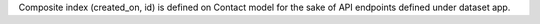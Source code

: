 Composite index (created_on, id) is defined on Contact model for the sake of API endpoints defined under dataset app.

